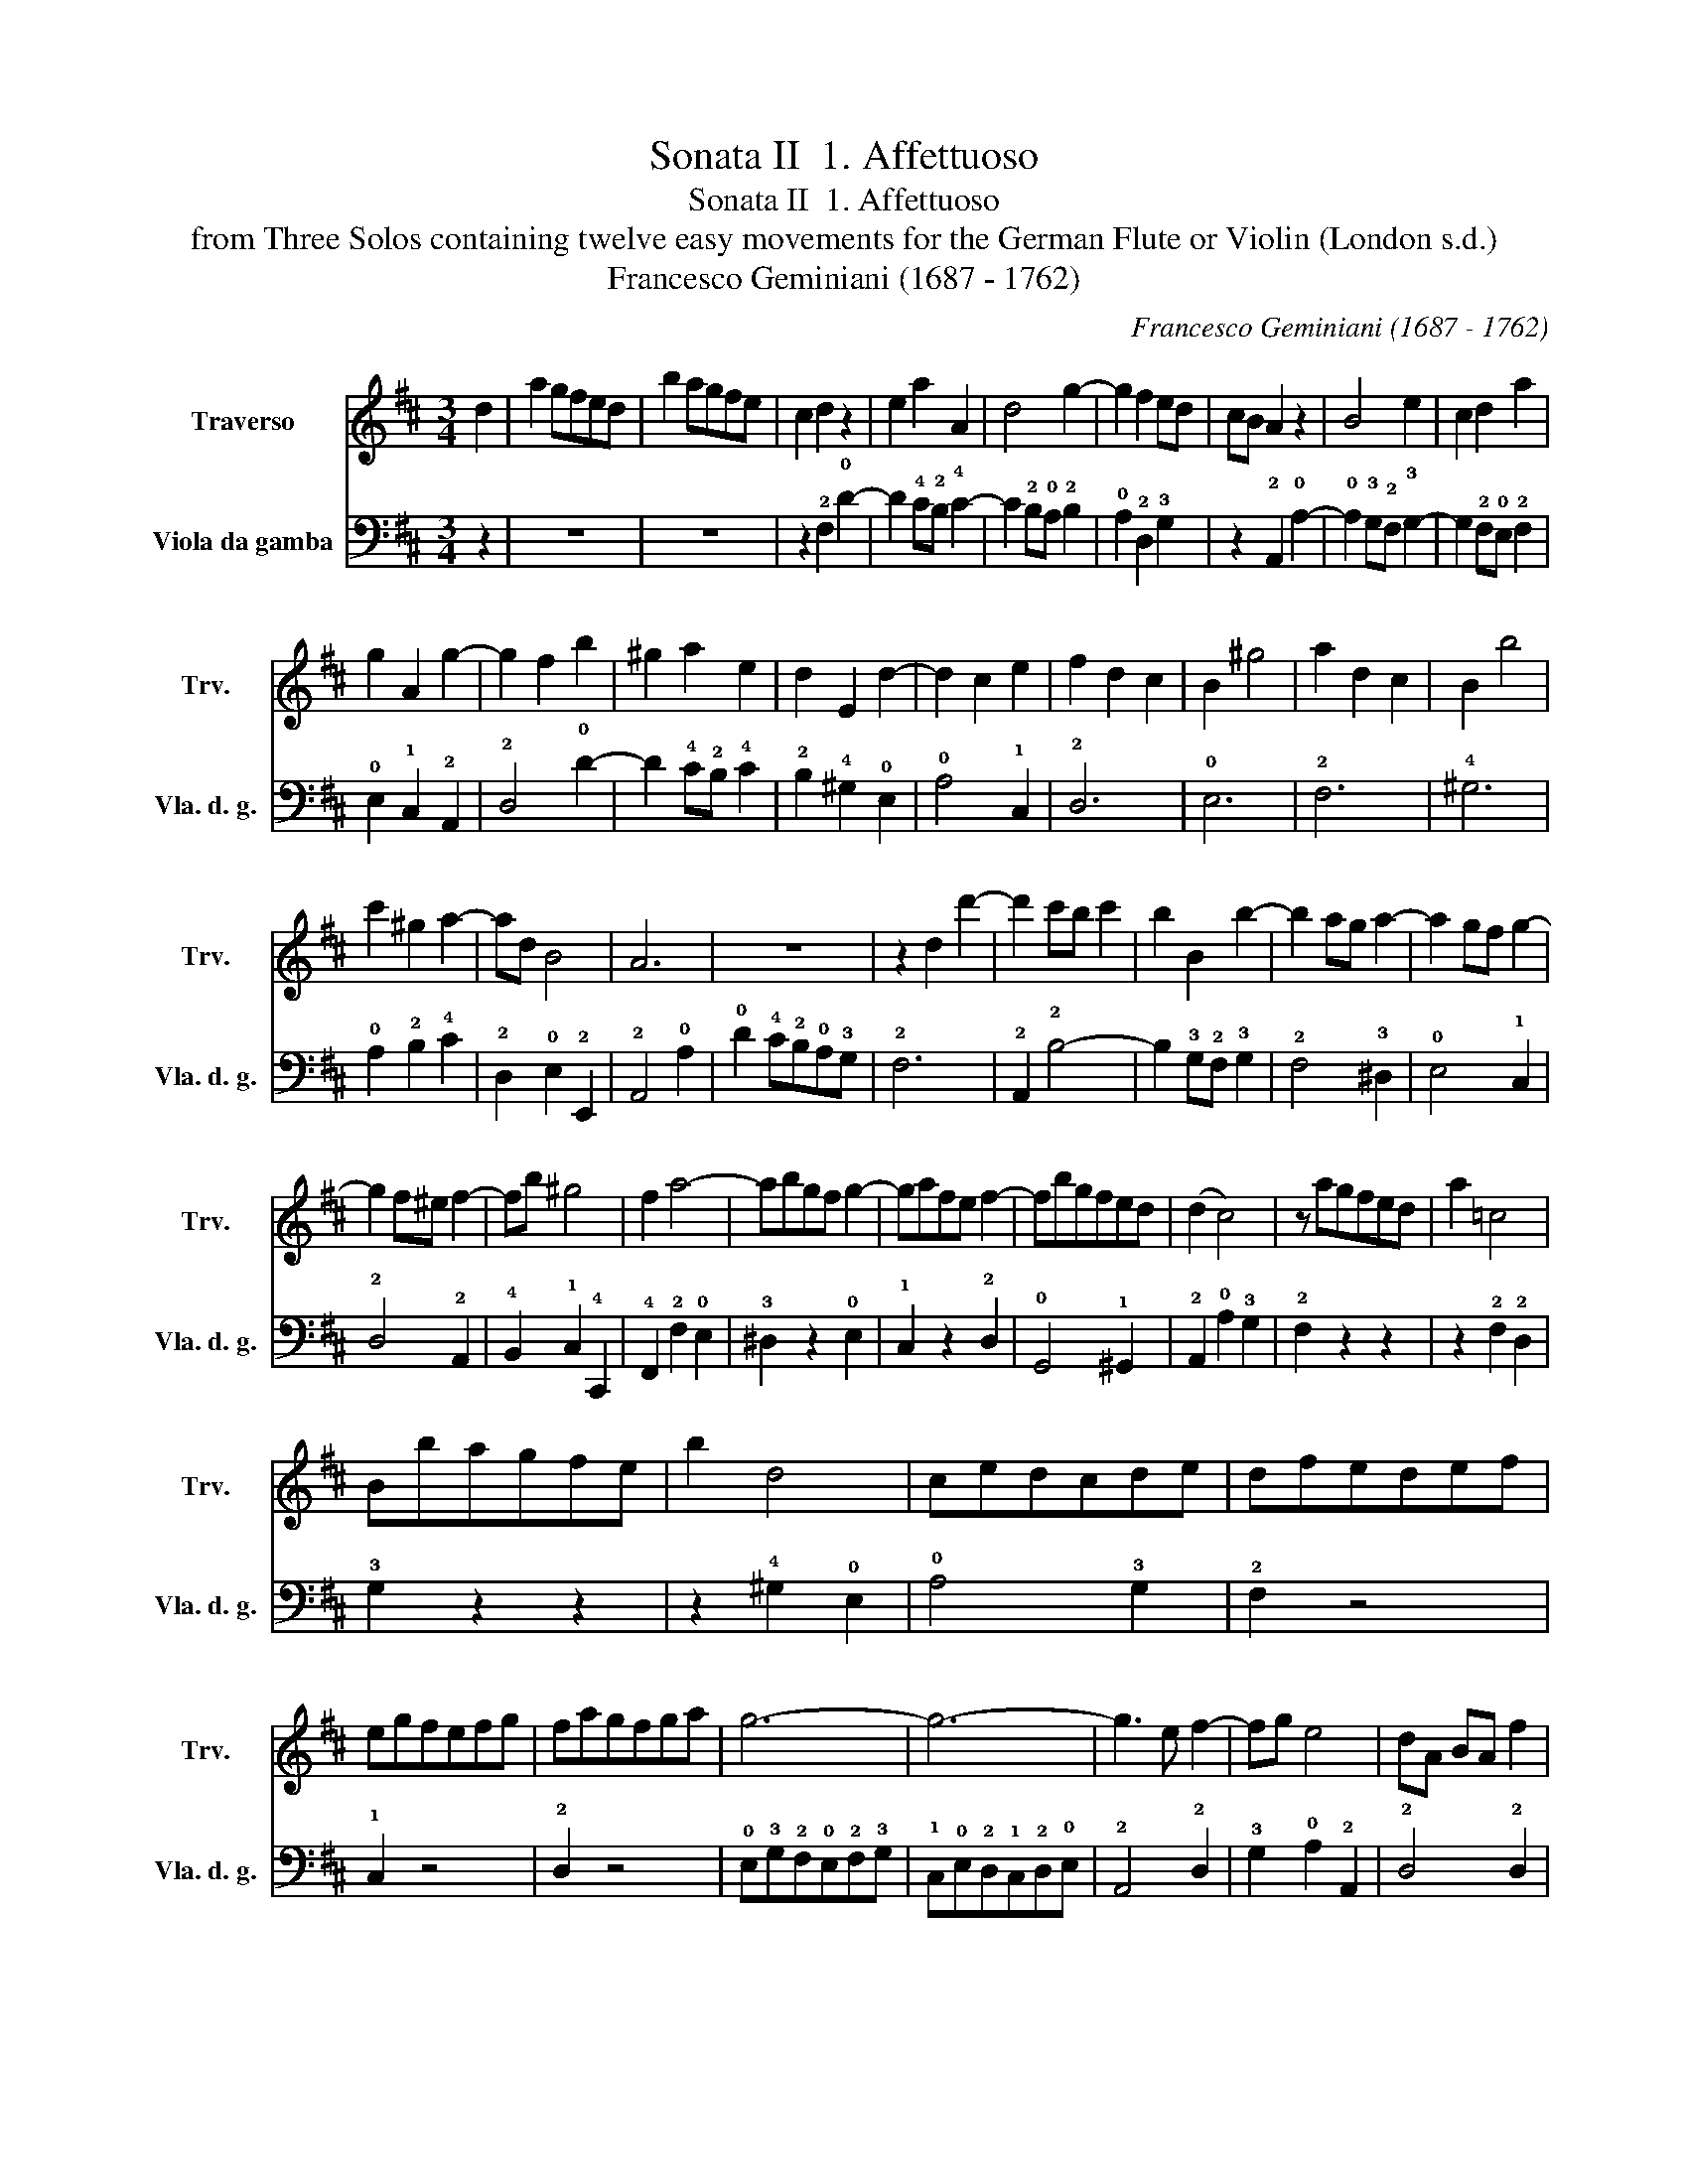 X:1
T:Sonata II  1. Affettuoso
T:Sonata II  1. Affettuoso
T:from Three Solos containing twelve easy movements for the German Flute or Violin (London s.d.)
T:Francesco Geminiani (1687 - 1762)
C:Francesco Geminiani (1687 - 1762)
%%score 1 2
L:1/8
M:3/4
K:D
V:1 treble nm="Traverso" snm="Trv."
V:2 bass nm="Viola da gamba" snm="Vla. d. g."
V:1
 d2 | a2 gfed | b2 agfe | c2 d2 z2 | e2 a2 A2 | d4 g2- | g2 f2 ed | cB A2 z2 | B4 e2 | c2 d2 a2 | %10
 g2 A2 g2- | g2 f2 b2 | ^g2 a2 e2 | d2 E2 d2- | d2 c2 e2 | f2 d2 c2 | B2 ^g4 | a2 d2 c2 | B2 b4 | %19
 c'2 ^g2 a2- | ad B4 | A6 | z6 | z2 d2 d'2- | d'2 c'b c'2 | b2 B2 b2- | b2 ag a2- | a2 gf g2- | %28
 g2 f^e f2- | fb ^g4 | f2 a4- | abgf g2- | gafe f2- | fbgfed | (d2 c4) | z agfed | a2 =c4 | %37
 Bbagfe | b2 d4 | cedcde | dfedef | egfefg | fagfga | g6- | g6- | g3 e f2- | fg e4 | dA BA f2 | %48
 eA BA e2 | dG AG e2 | c3 A d2- | dD D2 E2 | D6 |] %53
V:2
 z2 | z6 | z6 | z2 !2!F,2 !0!D2- | D2 !4!C!2!B, !4!C2- | C2 !2!B,!0!A, !2!B,2 | %6
 !0!A,2 !2!D,2 !3!G,2 | z2 !2!A,,2 !0!A,2- | !0!A,2 !3!G,!2!F, !3!G,2- | G,2 !2!F,!0!E, !2!F,2 | %10
 !0!E,2 !1!C,2 !2!A,,2 | !2!D,4 !0!D2- | D2 !4!C!2!B, !4!C2 | !2!B,2 !4!^G,2 !0!E,2 | %14
 !0!A,4 !1!C,2 | !2!D,6 | !0!E,6 | !2!F,6 | !4!^G,6 | !0!A,2 !2!B,2 !4!C2 | !2!D,2 !0!E,2 !2!E,,2 | %21
 !2!A,,4 !0!A,2 | !0!D2 !4!C!2!B,!0!A,!3!G, | !2!F,6 | !2!A,,2 !2!B,4- | B,2 !3!G,!2!F, !3!G,2 | %26
 !2!F,4 !3!^D,2 | !0!E,4 !1!C,2 | !2!D,4 !2!A,,2 | !4!B,,2 !1!C,2 !4!C,,2 | !4!F,,2 !2!F,2 !0!E,2 | %31
 !3!^D,2 z2 !0!E,2 | !1!C,2 z2 !2!D,2 | !0!G,,4 !1!^G,,2 | !2!A,,2 !0!A,2 !3!G,2 | !2!F,2 z2 z2 | %36
 z2 !2!F,2 !2!D,2 | !3!G,2 z2 z2 | z2 !4!^G,2 !0!E,2 | !0!A,4 !3!G,2 | !2!F,2 z4 | !1!C,2 z4 | %42
 !2!D,2 z4 | !0!E,!3!G,!2!F,!0!E,!2!F,!3!G, | !1!C,!0!E,!2!D,!1!C,!2!D,!0!E, | !2!A,,4 !2!D,2 | %46
 !3!G,2 !0!A,2 !2!A,,2 | !2!D,4 !2!D,2 | !1!C,4 !1!C,2 | !4!B,,4 !4!B,,2 | !2!A,,4 !4!F,,2 | %51
 !0!G,,2 !2!A,,4 | !2!D,6 |] %53

